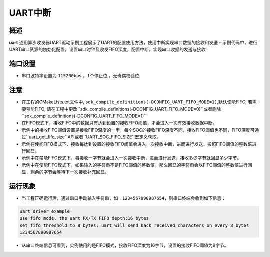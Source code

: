 .. _uart_interrupt:

UART中断
======================

概述
------

**uart** 通用异步收发器UART驱动示例工程展示了UART的配置使用方法，使用中断实现串口数据的接收和发送
- 示例代码中，进行UART串口资源的初始化配置，设置串口时钟及收发FIFO深度，配置中断，实现串口收据的发送与接收

端口设置
------------

-  串口波特率设置为 ``115200bps`` ，``1个停止位`` ，``无奇偶校验位``

注意
------

-  在工程的CMakeLists.txt文件中, ``sdk_compile_definitions(-DCONFIG_UART_FIFO_MODE=1)``,默认使能FIFO, 若需要禁能FIFO, 请在工程中更改``sdk_compile_definitions(-DCONFIG_UART_FIFO_MODE=0)``或者删除``sdk_compile_definitions(-DCONFIG_UART_FIFO_MODE=1)``

-  在FIFO模式下，接收FIFO中的数据只有达到设置的接收FIFO阈值，才会进入一次有效接收数据中断。

-  示例中的接收FIFO阈值设置是接收FIFO深度的一半，每个SOC的接收FIFO深度不同，接收FIFO阈值也不同，FIFO深度可通过``uart_get_fifo_size``API或者``UART_SOC_FIFO_SIZE``宏定义获取。

-  示例在使能FIFO模式下，接收每达到设置的接收FIFO阈值会进入一次接收中断，进而进行发送。按照FIFO阈值的整数倍进行回显。

-  示例中在禁能FIFO模式下，每接收一字节就会进入一次接收中断，进而进行发送。接收多少字节就回显多少字节。

-  示例中在使能FIFO模式下，如果输入的字符串不是FIFO阈值的整数倍，那么回显的字符串会以FIFO阈值的整数倍进行回显，剩余的字节会等待下一次接收补充回显。

运行现象
------------

- 当工程正确运行后，通过串口手动输入字符串，如：``1234567890987654``，则串口终端会收到如下信息：

.. code-block:: console

    uart driver example
    use fifo mode, the uart RX/TX FIFO depth:16 bytes
    set fifo threshold to 8 bytes; uart will send back received characters on every 8 bytes
    1234567890987654

- 从串口终端信息可看到，实例使用的是FIFO模式，接收FIFO深度为16字节，设置的接收FIFO阈值为8字节。